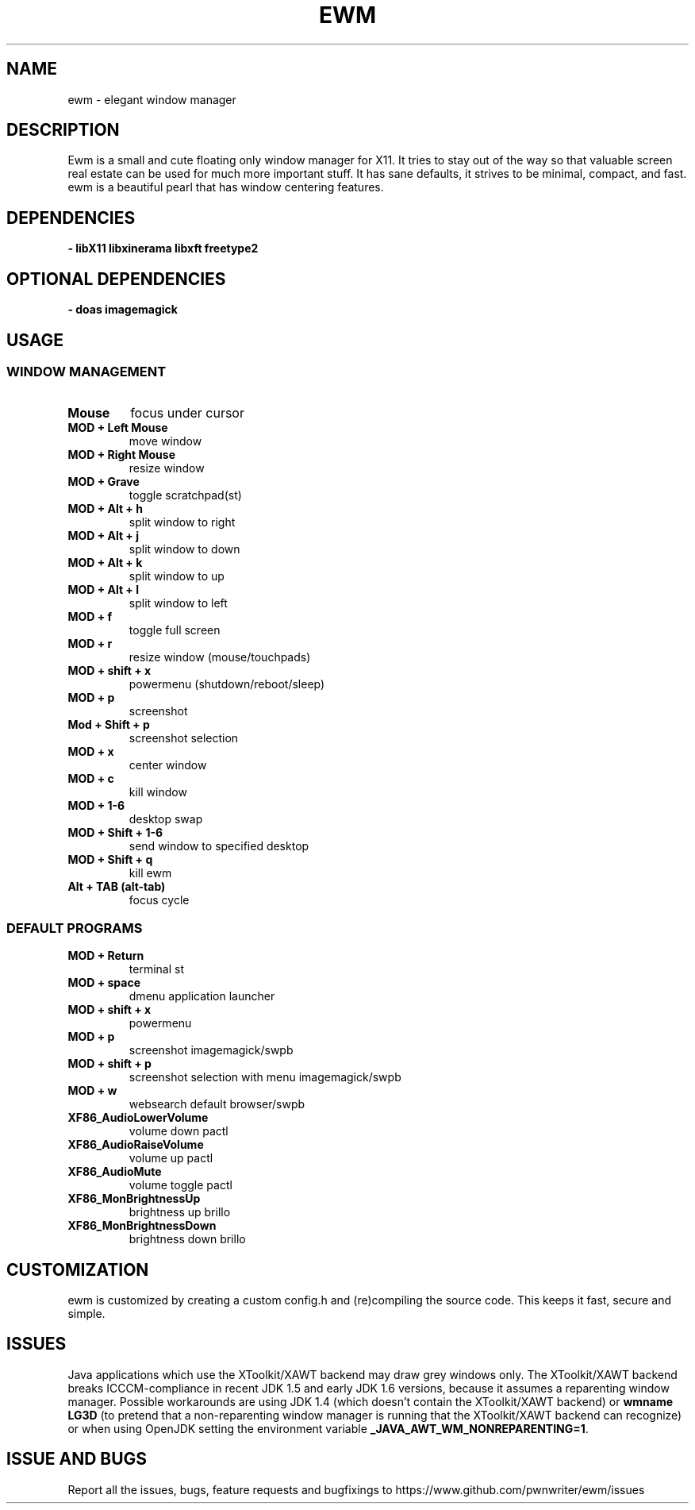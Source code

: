 .TH EWM 1 2022-11-03 GNU

.SH NAME
ewm \- elegant window manager

.SH DESCRIPTION
Ewm is a small and cute floating only window manager for X11. It tries to stay out of the way so that valuable screen real estate can be used for much more important stuff. It has sane defaults, it strives to be minimal, compact, and fast. ewm is a beautiful pearl that has window centering features.

.SH DEPENDENCIES
.B \- libX11 libxinerama  libxft  freetype2

.SH OPTIONAL DEPENDENCIES
.B \- doas imagemagick

.SH USAGE

.SS WINDOW MANAGEMENT

.TP
.B Mouse
focus under cursor

.TP
.B MOD + Left Mouse
move window

.TP
.B MOD + Right Mouse
resize window

.TP
.B MOD + Grave
toggle scratchpad(st)

.TP
.B MOD + Alt + h
split window to right

.TP
.B MOD + Alt + j
split window to down

.TP
.B MOD + Alt + k
split window to up

.TP
.B MOD + Alt + l
split window to left

.TP
.B MOD + f
toggle full screen

.TP
.B MOD + r
resize window (mouse/touchpads)

.TP
.B MOD + shift + x
powermenu (shutdown/reboot/sleep)

.TP
.B MOD + p
screenshot

.TP
.B Mod + Shift + p
screenshot selection

.TP
.B MOD + x
center window

.TP
.B MOD + c
kill window

.TP
.B MOD + 1\-6
desktop swap

.TP
.B MOD + Shift + 1\-6
send window to specified desktop

.TP
.B MOD + Shift + q
kill ewm

.TP
.B Alt + TAB (alt\-tab)
focus cycle

.SS DEFAULT PROGRAMS

.TP
.B MOD + Return
terminal st
.TP
.B MOD + space
dmenu application launcher
.TP
.B MOD + shift + x
powermenu	
.TP
.B MOD + p
screenshot imagemagick/swpb
.TP
.B MOD + shift + p
screenshot selection with menu imagemagick/swpb
.TP
.B MOD + w
websearch	default browser/swpb
.TP
.B XF86_AudioLowerVolume
volume down	pactl
.TP
.B XF86_AudioRaiseVolume
volume up	pactl
.TP
.B XF86_AudioMute
volume toggle	pactl
.TP
.B XF86_MonBrightnessUp
brightness up	brillo
.TP
.B XF86_MonBrightnessDown
brightness down	brillo

.SH CUSTOMIZATION
ewm is customized by creating a custom config.h and (re)compiling the source
code. This keeps it fast, secure and simple.

.SH ISSUES
Java applications which use the XToolkit/XAWT backend may draw grey windows
only. The XToolkit/XAWT backend breaks ICCCM-compliance in recent JDK 1.5 and early
JDK 1.6 versions, because it assumes a reparenting window manager. Possible workarounds
are using JDK 1.4 (which doesn't contain the XToolkit/XAWT backend) or 
.B wmname LG3D
(to pretend that a non-reparenting window manager is running that the
XToolkit/XAWT backend can recognize) or when using OpenJDK setting the environment variable
.BR _JAVA_AWT_WM_NONREPARENTING=1 .

.SH ISSUE AND BUGS
Report all the issues, bugs, feature requests and bugfixings to https://www.github.com/pwnwriter/ewm/issues
